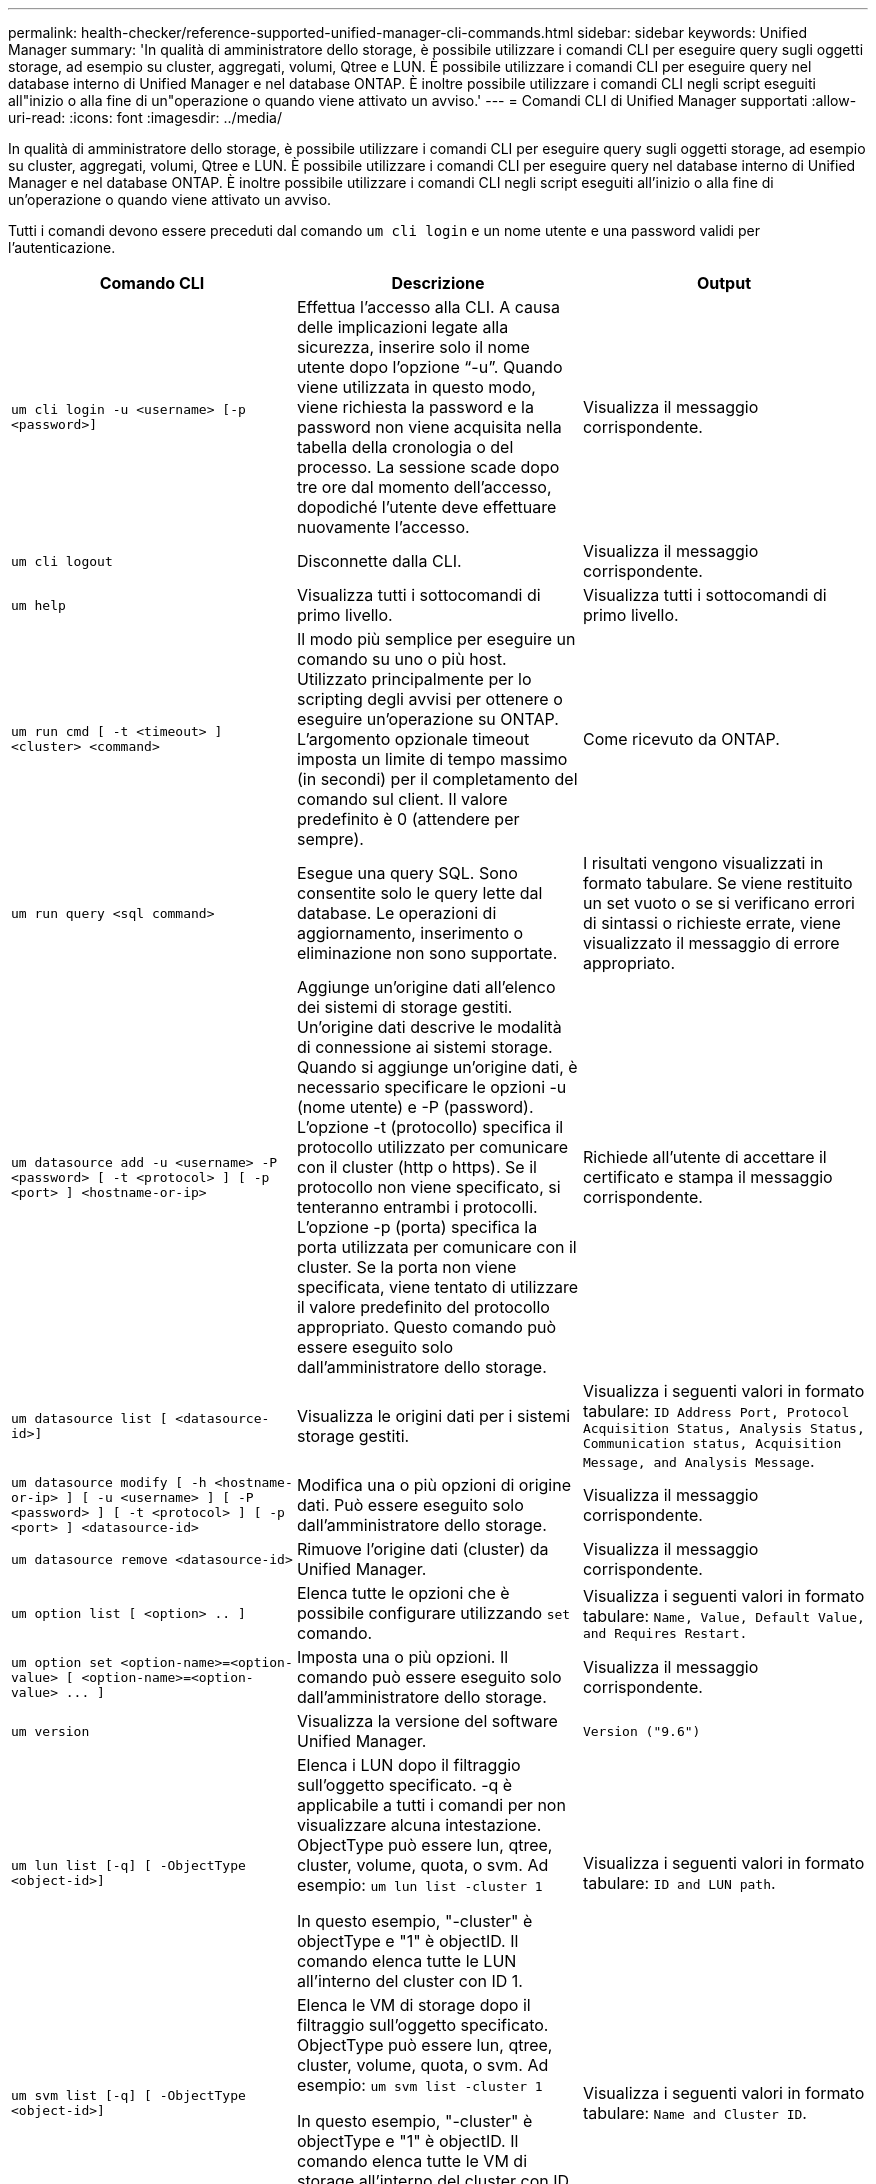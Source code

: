 ---
permalink: health-checker/reference-supported-unified-manager-cli-commands.html 
sidebar: sidebar 
keywords: Unified Manager 
summary: 'In qualità di amministratore dello storage, è possibile utilizzare i comandi CLI per eseguire query sugli oggetti storage, ad esempio su cluster, aggregati, volumi, Qtree e LUN. È possibile utilizzare i comandi CLI per eseguire query nel database interno di Unified Manager e nel database ONTAP. È inoltre possibile utilizzare i comandi CLI negli script eseguiti all"inizio o alla fine di un"operazione o quando viene attivato un avviso.' 
---
= Comandi CLI di Unified Manager supportati
:allow-uri-read: 
:icons: font
:imagesdir: ../media/


[role="lead"]
In qualità di amministratore dello storage, è possibile utilizzare i comandi CLI per eseguire query sugli oggetti storage, ad esempio su cluster, aggregati, volumi, Qtree e LUN. È possibile utilizzare i comandi CLI per eseguire query nel database interno di Unified Manager e nel database ONTAP. È inoltre possibile utilizzare i comandi CLI negli script eseguiti all'inizio o alla fine di un'operazione o quando viene attivato un avviso.

Tutti i comandi devono essere preceduti dal comando `um cli login` e un nome utente e una password validi per l'autenticazione.

[cols="3*"]
|===
| Comando CLI | Descrizione | Output 


 a| 
`um cli login -u <username> [-p <password>]`
 a| 
Effettua l'accesso alla CLI. A causa delle implicazioni legate alla sicurezza, inserire solo il nome utente dopo l'opzione "`-u`". Quando viene utilizzata in questo modo, viene richiesta la password e la password non viene acquisita nella tabella della cronologia o del processo. La sessione scade dopo tre ore dal momento dell'accesso, dopodiché l'utente deve effettuare nuovamente l'accesso.
 a| 
Visualizza il messaggio corrispondente.



 a| 
`um cli logout`
 a| 
Disconnette dalla CLI.
 a| 
Visualizza il messaggio corrispondente.



 a| 
`um help`
 a| 
Visualizza tutti i sottocomandi di primo livello.
 a| 
Visualizza tutti i sottocomandi di primo livello.



 a| 
`um run cmd [ -t <timeout> ] <cluster> <command>`
 a| 
Il modo più semplice per eseguire un comando su uno o più host. Utilizzato principalmente per lo scripting degli avvisi per ottenere o eseguire un'operazione su ONTAP. L'argomento opzionale timeout imposta un limite di tempo massimo (in secondi) per il completamento del comando sul client. Il valore predefinito è 0 (attendere per sempre).
 a| 
Come ricevuto da ONTAP.



 a| 
`um run query <sql command>`
 a| 
Esegue una query SQL. Sono consentite solo le query lette dal database. Le operazioni di aggiornamento, inserimento o eliminazione non sono supportate.
 a| 
I risultati vengono visualizzati in formato tabulare. Se viene restituito un set vuoto o se si verificano errori di sintassi o richieste errate, viene visualizzato il messaggio di errore appropriato.



 a| 
`um datasource add -u <username> -P <password> [ -t <protocol> ] [ -p <port> ] <hostname-or-ip>`
 a| 
Aggiunge un'origine dati all'elenco dei sistemi di storage gestiti. Un'origine dati descrive le modalità di connessione ai sistemi storage. Quando si aggiunge un'origine dati, è necessario specificare le opzioni -u (nome utente) e -P (password). L'opzione -t (protocollo) specifica il protocollo utilizzato per comunicare con il cluster (http o https). Se il protocollo non viene specificato, si tenteranno entrambi i protocolli. L'opzione -p (porta) specifica la porta utilizzata per comunicare con il cluster. Se la porta non viene specificata, viene tentato di utilizzare il valore predefinito del protocollo appropriato. Questo comando può essere eseguito solo dall'amministratore dello storage.
 a| 
Richiede all'utente di accettare il certificato e stampa il messaggio corrispondente.



 a| 
`um datasource list [ <datasource-id>]`
 a| 
Visualizza le origini dati per i sistemi storage gestiti.
 a| 
Visualizza i seguenti valori in formato tabulare: `ID Address Port, Protocol Acquisition Status, Analysis Status, Communication status, Acquisition Message, and Analysis Message`.



 a| 
`um datasource modify [ -h <hostname-or-ip> ] [ -u <username> ] [ -P <password> ] [ -t <protocol> ] [ -p <port> ] <datasource-id>`
 a| 
Modifica una o più opzioni di origine dati. Può essere eseguito solo dall'amministratore dello storage.
 a| 
Visualizza il messaggio corrispondente.



 a| 
`um datasource remove <datasource-id>`
 a| 
Rimuove l'origine dati (cluster) da Unified Manager.
 a| 
Visualizza il messaggio corrispondente.



 a| 
`um option list [ <option> .. ]`
 a| 
Elenca tutte le opzioni che è possibile configurare utilizzando `set` comando.
 a| 
Visualizza i seguenti valori in formato tabulare: `Name, Value, Default Value, and Requires Restart.`



 a| 
`+um option set <option-name>=<option-value> [ <option-name>=<option-value> ... ]+`
 a| 
Imposta una o più opzioni. Il comando può essere eseguito solo dall'amministratore dello storage.
 a| 
Visualizza il messaggio corrispondente.



 a| 
`um version`
 a| 
Visualizza la versione del software Unified Manager.
 a| 
`Version ("9.6")`



 a| 
`um lun list [-q] [ -ObjectType <object-id>]`
 a| 
Elenca i LUN dopo il filtraggio sull'oggetto specificato. -q è applicabile a tutti i comandi per non visualizzare alcuna intestazione. ObjectType può essere lun, qtree, cluster, volume, quota, o svm. Ad esempio: `um lun list -cluster 1`

In questo esempio, "-cluster" è objectType e "1" è objectID. Il comando elenca tutte le LUN all'interno del cluster con ID 1.
 a| 
Visualizza i seguenti valori in formato tabulare: `ID and LUN path`.



 a| 
`um svm list [-q] [ -ObjectType <object-id>]`
 a| 
Elenca le VM di storage dopo il filtraggio sull'oggetto specificato. ObjectType può essere lun, qtree, cluster, volume, quota, o svm. Ad esempio: `um svm list -cluster 1`

In questo esempio, "-cluster" è objectType e "1" è objectID. Il comando elenca tutte le VM di storage all'interno del cluster con ID 1.
 a| 
Visualizza i seguenti valori in formato tabulare: `Name and Cluster ID`.



 a| 
`um qtree list [-q] [ -ObjectType <object-id>]`
 a| 
Elenca i qtree dopo il filtraggio sull'oggetto specificato. -q è applicabile a tutti i comandi per non visualizzare alcuna intestazione. ObjectType può essere lun, qtree, cluster, volume, quota, o svm. Ad esempio: `um qtree list -cluster 1`

In questo esempio, "-cluster" è objectType e "1" è objectID. Il comando elenca tutti i qtree all'interno del cluster con ID 1.
 a| 
Visualizza i seguenti valori in formato tabulare: `Qtree ID and Qtree Name`.



 a| 
`um disk list [-q] [-ObjectType <object-id>]`
 a| 
Elenca i dischi dopo il filtraggio sull'oggetto specificato. ObjectType può essere disco, aggr, nodo o cluster. Ad esempio: `um disk list -cluster 1`

In questo esempio, "-cluster" è objectType e "1" è objectID. Il comando elenca tutti i dischi all'interno del cluster con ID 1.
 a| 
Visualizza i seguenti valori in formato tabulare `ObjectType and object-id.`



 a| 
`um cluster list [-q] [-ObjectType <object-id>]`
 a| 
Elenca i cluster dopo il filtraggio sull'oggetto specificato. ObjectType può essere disco, aggr, nodo, cluster, lun, qtree, volume, quota o svm. Ad esempio:``um cluster list -aggr 1``

In questo esempio, "-aggr" è objectType e "1" è objectID. Il comando elenca il cluster a cui appartiene l'aggregato con ID 1.
 a| 
Visualizza i seguenti valori in formato tabulare: `Name, Full Name, Serial Number, Datasource Id, Last Refresh Time, and Resource Key.`



 a| 
`um cluster node list [-q] [-ObjectType <object-id>]`
 a| 
Elenca i nodi del cluster dopo il filtraggio sull'oggetto specificato. ObjectType può essere disco, aggr, nodo o cluster. Ad esempio: `um cluster node list -cluster 1`

In questo esempio, "-cluster" è objectType e "1" è objectID. Il comando elenca tutti i nodi all'interno del cluster con ID 1.
 a| 
Visualizza i seguenti valori in formato tabulare `Name and Cluster ID.`



 a| 
`um volume list [-q] [-ObjectType <object-id>]`
 a| 
Elenca i volumi dopo il filtraggio sull'oggetto specificato. ObjectType può essere lun, qtree, cluster, volume, quota, svm o aggregato. Ad esempio: `um volume list -cluster 1`

In questo esempio, "-cluster" è objectType e "1" è objectID. Il comando elenca tutti i volumi all'interno del cluster con ID 1.
 a| 
Visualizza i seguenti valori in formato tabulare `Volume ID and Volume Name.`



 a| 
`um quota user list [-q] [-ObjectType <object-id>]`
 a| 
Elenca gli utenti di quota dopo il filtraggio sull'oggetto specificato. ObjectType può essere qtree, cluster, volume, quota o svm. Ad esempio: `um quota user list -cluster 1`

In questo esempio, "-cluster" è objectType e "1" è objectID. Il comando elenca tutti gli utenti di quota all'interno del cluster con ID 1.
 a| 
Visualizza i seguenti valori in formato tabulare `ID, Name, SID and Email.`



 a| 
`um aggr list [-q] [-ObjectType <object-id>]`
 a| 
Elenca gli aggregati dopo il filtraggio sull'oggetto specificato. ObjectType può essere disco, aggr, nodo, cluster o volume. Ad esempio: `um aggr list -cluster 1`

In questo esempio, "-cluster" è objectType e "1" è objectID. Il comando elenca tutti gli aggregati all'interno del cluster con ID 1.
 a| 
Visualizza i seguenti valori in formato tabulare `Aggr ID, and Aggr Name.`



 a| 
`um event ack <event-ids>`
 a| 
Riconosce uno o più eventi.
 a| 
Visualizza il messaggio corrispondente.



 a| 
`um event resolve <event-ids>`
 a| 
Risolve uno o più eventi.
 a| 
Visualizza il messaggio corrispondente.



 a| 
`um event assign -u <username> <event-id>`
 a| 
Assegna un evento a un utente.
 a| 
Visualizza il messaggio corrispondente.



 a| 
`um event list [ -s <source> ] [ -S <event-state-filter-list>.. ] [ <event-id> .. ]`
 a| 
Elenca gli eventi generati dal sistema o dall'utente. Filtra gli eventi in base all'origine, allo stato e agli ID.
 a| 
Visualizza i seguenti valori in formato tabulare `Source, Source type, Name, Severity, State, User and Timestamp.`



 a| 
`um backup restore -f <backup_file_path_and_name>`
 a| 
Ripristina un backup del database MySQL utilizzando file .7z.
 a| 
Visualizza il messaggio corrispondente.

|===